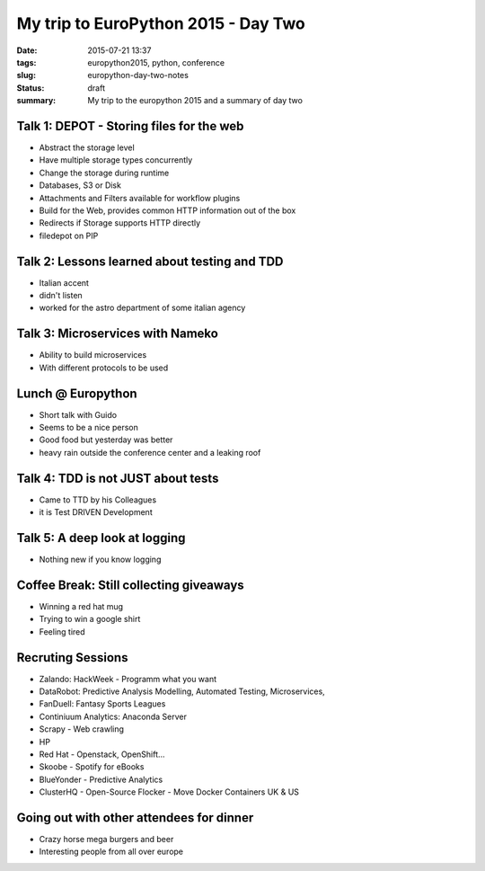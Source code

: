 My trip to EuroPython 2015 - Day Two
####################################

:date: 2015-07-21 13:37
:tags: europython2015, python, conference
:slug: europython-day-two-notes
:status: draft
:summary: My trip to the europython 2015 and a summary of day two

Talk 1: DEPOT - Storing files for the web
=========================================
- Abstract the storage level
- Have multiple storage types concurrently
- Change the storage during runtime
- Databases, S3 or Disk
- Attachments and Filters available for workflow plugins
- Build for the Web, provides common HTTP information out of the box
- Redirects if Storage supports HTTP directly
- filedepot on PIP

Talk 2: Lessons learned about testing and TDD
=============================================
- Italian accent
- didn't listen
- worked for the astro department of some italian agency

Talk 3: Microservices with Nameko
=================================
- Ability to build microservices
- With different protocols to be used

Lunch @ Europython
==================
- Short talk with Guido
- Seems to be a nice person
- Good food but yesterday was better
- heavy rain outside the conference center and a leaking roof

Talk 4: TDD is not JUST about tests
===================================
- Came to TTD by his Colleagues
- it is Test DRIVEN Development

Talk 5: A deep look at logging
==============================
- Nothing new if you know logging

Coffee Break: Still collecting giveaways
========================================
- Winning a red hat mug
- Trying to win a google shirt
- Feeling tired

Recruting Sessions
==================
- Zalando: HackWeek - Programm what you want
- DataRobot: Predictive Analysis Modelling, Automated Testing, Microservices,
- FanDuell: Fantasy Sports Leagues
- Continiuum Analytics: Anaconda Server
- Scrapy - Web crawling
- HP
- Red Hat - Openstack, OpenShift...
- Skoobe - Spotify for eBooks
- BlueYonder - Predictive Analytics
- ClusterHQ - Open-Source Flocker - Move Docker Containers UK & US

Going out with other attendees for dinner
=========================================
- Crazy horse mega burgers and beer
- Interesting people from all over europe
